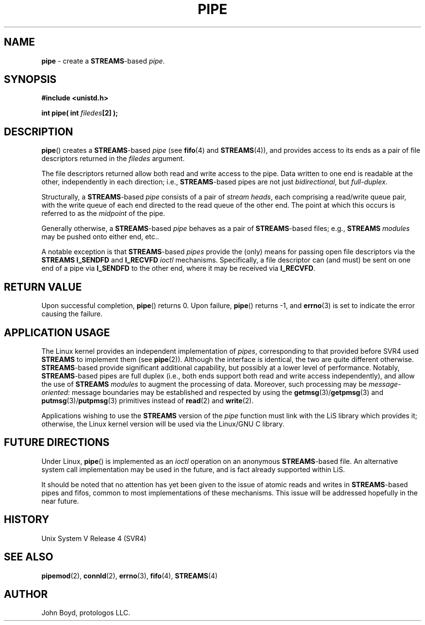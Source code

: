 .\"
.\" Copyright (C) 2000  John A. Boyd Jr.  protologos, LLC
.\"
.\" This library is free software; you can redistribute it and/or
.\" modify it under the terms of the GNU Library General Public
.\" License as published by the Free Software Foundation; either
.\" version 2 of the License, or (at your option) any later version.
.\"
.\" This library is distributed in the hope that it will be useful,
.\" but WITHOUT ANY WARRANTY; without even the implied warranty of
.\" MERCHANTABILITY or FITNESS FOR A PARTICULAR PURPOSE.  See the GNU
.\" Library General Public License for more details.
.\"
.\" You should have received a copy of the GNU Library General Public
.\" License along with this library; if not, write to the
.\" Free Software Foundation, Inc., 59 Temple Place - Suite 330, Cambridge,
.\" MA 02139, USA.
.\"
.TH PIPE 2 "24 Apr 2000" "LiS 2.9" "Linux STREAMS"
.SH NAME
.B pipe
\- create a
.BR STREAMS "\-based"
.IR pipe .
.SH SYNOPSIS
.B "#include <unistd.h> "
.sp
.BI "int pipe( int " filedes "[2] ); "
.SH DESCRIPTION
.BR pipe "() "
creates a
.BR STREAMS "\-based"
.I pipe
(see
.BR fifo "(4) "
and
.BR STREAMS "(4)), "
and provides access to its ends as a pair of file descriptors
returned in the
.I filedes
argument.
.sp
The file descriptors returned allow both read and write access
to the pipe.  Data written to one end is readable at the other,
independently in each direction;  i.e.,
.BR STREAMS "\-based"
pipes are not just
.IR bidirectional ,
but
.IR "full-duplex" .
.sp
Structurally, a
.BR STREAMS "\-based"
.I pipe
consists of a pair of
.IR "stream heads" ,
each comprising a read/write queue pair, with the write queue of each
end directed to the read queue of the other end.
The point at which this occurs is referred to as the
.I midpoint
of the pipe.
.sp
Generally otherwise, a
.BR STREAMS "\-based"
.I pipe
behaves as a pair of
.BR STREAMS "\-based"
files; e.g.,
.B STREAMS
.I modules
may be pushed onto either end, etc..
.sp
A notable exception is that
.BR STREAMS "\-based"
.I pipes
provide the (only) means for passing open file descriptors via the
.B "STREAMS I_SENDFD"
and
.B I_RECVFD
.I ioctl
mechanisms.  Specifically, a file descriptor can (and must) be sent
on one end of a pipe via
.B I_SENDFD
to the other end, where it may be received via
.BR I_RECVFD .
.SH "RETURN VALUE"
Upon successful completion,
.BR pipe "() "
returns 0.
Upon failure,
.BR pipe "() "
returns -1, and
.BR errno "(3) "
is set to indicate the error causing the failure.
.SH "APPLICATION USAGE"
The Linux kernel provides an independent implementation of
.IR pipes ,
corresponding to that provided before SVR4 used
.B STREAMS
to implement them (see 
.BR pipe "(2)). "
Although the interface is identical, the two are quite different
otherwise.
.BR STREAMS "\-based"
provide significant additional capability, but possibly at a lower
level of performance.
Notably,
.BR STREAMS "\-based"
pipes are full duplex (i.e., both ends support both read and write
access independently), and allow the use of
.B STREAMS
.I modules
to augment the processing of data.  Moreover, such processing may
be
.IR message \- oriented :
message boundaries may be established and respected by using the
.BR getmsg "(3)/" getpmsg "(3) "
and
.BR putmsg "(3)/" putpmsg "(3) "
primitives instead of
.BR read "(2) "
and
.BR write "(2). "
.sp
Applications wishing to use the
.B STREAMS
version of the
.I pipe
function must link with the LiS library which provides it; otherwise,
the Linux kernel version will be used via the Linux/GNU C library.
.SH "FUTURE DIRECTIONS"
Under Linux,
.BR pipe "() "
is implemented as an
.I ioctl
operation on an anonymous
.BR STREAMS "\-based"
file.
An alternative system call implementation may be used in the future,
and is fact already supported within LiS.
.sp
It should be noted that no attention has yet been given to the issue
of atomic reads and writes in
.BR STREAMS "\-based"
pipes and fifos, common to most
implementations of these mechanisms.  This issue will be addressed
hopefully in the near future.
.SH HISTORY
Unix System V Release 4 (SVR4)
.SH "SEE ALSO"
.BR pipemod "(2), "
.BR connld "(2), "
.BR errno "(3), "
.BR fifo "(4), "
.BR STREAMS "(4) "
.SH AUTHOR
John Boyd, protologos LLC.
